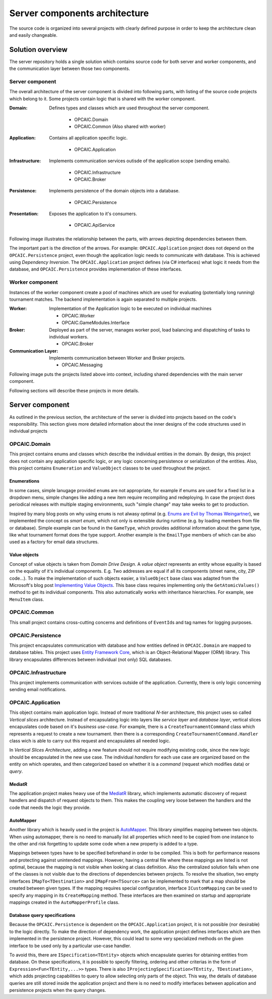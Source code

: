 ################################
 Server components architecture
################################

The source code is organized into several projects with clearly defined purpose in order to keep the
architecture clean and easily changeable.


*******************
 Solution overview
*******************

The server repository holds a single solution which contains source code for both server and worker
components, and the communication layer between those two components.

Server component
================

The overall architecture of the server component is divided into following parts, with listing of
the source code projects which belong to it. Some projects contain logic that is shared with the
worker component.

:Domain:
   Defines types and classes which are used throughout the server component.

    - OPCAIC.Domain
    - OPCAIC.Common (Also shared with worker)

:Application:
   Contains all application specific logic.

    - OPCAIC.Application

:Infrastructure:
   Implements communication services outisde of the application scope (sending emails).

    - OPCAIC.Infrastructure
    - OPCAIC.Broker

:Persistence:
   Implements persistence of the domain objects into a database.

    - OPCAIC.Persistence

:Presentation:
   Exposes the application to it's consumers.

    - OPCAIC.ApiService

Following image illustrates the relationship between the parts, with arrows depicting dependencies
between them.

.. todo::
   Clean architecture image, concentric rings, from inside: Core, application, (persistence,
   infrastructure, presentation)

The important part is the direction of the arrows. For example: ``OPCAIC.Application`` project does
not depend on the ``OPCAIC.Persistence`` project, even though the application logic needs to
communicate with database. This is achieved using *Dependency Inversion*. The ``OPCAIC.Application``
project defines (via C# interfaces) what logic it needs from the database, and
``OPCAIC.Persistence`` provides implementation of these interfaces.

Worker component
================

Instances of the worker component create a pool of machines which are used for evaluating
(potentially long running) tournament matches. The backend implementation is again separated to
multiple projects.

:Worker:
   Implementation of the Application logic to be executed on individual machines

   - OPCAIC.Worker
   - OPCAIC.GameModules.Interface

:Broker:
   Deployed as part of the server, manages worker pool, load balancing and dispatching of tasks to
   individual workers.

   - OPCAIC.Broker

:Communication Layer:
   Implements communication between Worker and Broker projects.

   - OPCAIC.Messaging

Following image puts the projects listed above into context, including shared dependencies with the
main server component.

.. todo::
   Worker projects with arrows to the main server components

Following sections will describe these projects in more details.
   

*******************
 Server component
*******************

As outlined in the previous section, the architecture of the server is divided into projects based
on the code's responsibility. This section gives more detailed information about the inner designs
of the code structures used in individual projects

OPCAIC.Domain
=============

This project contains enums and classes which describe the individual entities in the domain. By
design, this project does not contain any application specific logic, or any logic concerning
persistence or serialization of the entities. Also, this project contains ``Enumeration`` and
``ValueObject`` classes to be used throughout the project.


Enumerations
------------

In some cases, simple lanugage provided ``enum``\s are not appropriate, for example if enums are
used for a fixed list in a dropdown menu, simple changes like adding a new item require recompiling
and redeploying. In case the project does periodical releases with multiple staging environments,
such "simple change" may take weeks to get to production.

Inspired by many blog posts on why using ``enum``\s is not alwasy optimal (e.g. `Enums are Evil by
Thomas Weingartner <https://www.planetgeek.ch/2009/07/01/enums-are-evil/>`_), we implemented the
concept os *smart enum*, which not only is extensible during runtime (e.g. by loading members from
file or database). Simple example can be found in the ``GameType``, which provides additional
information about the game type, like what tournament format does the type support. Another example
is the ``EmailType`` members of which can be also used as a factory for email data structures.

Value objects
-------------

Concept of value objects is taken from *Domain Drive Design*. A *value object* represents an entity
whose equality is based on the equality of it's individual components. E.g. Two addresses are equal
if all its components (street name, city, ZIP code...). To make the implementation of such objects
easier, a ``ValueObject`` base class was adapted from the Microsoft's blog post `Implementing Value
Objects
<https://docs.microsoft.com/en-us/dotnet/architecture/microservices/microservice-ddd-cqrs-patterns/implement-value-objects>`_. This
base class requires implementing only the ``GetAtomicValues()`` method to get its individual
components. This also automatically works with inheritance hierarchies. For example, see
``MenuItem`` class.

OPCAIC.Common
=============

This small project contains cross-cutting concerns and definitions of ``EventId``\s and tag names
for logging purposes.

.. todo:: logging link in paragraph above

OPCAIC.Persistence
==================

This project encapsulates communication with database and how entities defined in ``OPCAIC.Domain``
are mapped to database tables. This project uses `Entity Framework Core
<https://docs.microsoft.com/en-us/ef/>`_, which is an Object-Relational Mapper (ORM) library. This
library encapsulates differences between individual (not only) SQL databases.
          
OPCAIC.Infrastructure
=====================

This project implements communication with services outside of the application. Currently, there is
only logic concerning sending email notifications.


OPCAIC.Application
==================

This object contains main application logic. Instead of more traditional *N-tier* architecture, this
project uses so called *Vertical slices* architecture. Instead of encapsulating logic into layers
like *service layer* and *database layer*, vertical slices encapuslates code based on it's *business
use-case*. For example, there is a ``CreateTournamentCommand`` class which represents a request to
create a new tournament. then there is a corresponding ``CreateTournamentCommand.Handler`` class
wich is able to carry out this request and encapsulates all needed logic.

In *Vertical Slices Architecture*, adding a new feature should not require modifying existing code,
since the new logic should be encapsulated in the new use case. The individual *handlers* for each
use case are organized based on the entity on which operates, and then categorized based on whether
it is a *command* (request which modifies data) or *query*.

MediatR
-------

The application project makes heavy use of the `MediatR <https://github.com/jbogard/MediatR>`_
library, which implements automatic discovery of request handlers and dispatch of request objects to
them. This makes the coupling very loose between the handlers and the code that needs the logic they
provide.

AutoMapper
----------

Another library which is heavily used in the project is `AutoMapper
<https://github.com/AutoMapper/AutoMapper>`_. This library simplifies mapping between two
objects. When using automapper, there is no need to manually list all properties which need to be
copied from one instance to the other and risk forgetting to update some code when a new property is
added to a type.

Mappings between types have to be specified beforehand in order to be compiled. This is both for
performance reasons and protecting against unintended mappings. However, having a central file where
these mappings are listed is not optimal, because the mapping is not visible when looking at class
definition. Also the centralized solution fails when one of the classes is not visible due to the
directions of dependencies between projects. To resolve the situation, two empty interfaces
``IMapTo<TDestination>`` and ``IMapFrom<TSource>`` can be implemented to mark that a map should be
created between given types. If the mapping requires special configuration, interface
``ICustomMapping`` can be used to specify any mapping in its ``CreateMapping`` method. These
interfaces are then examined on startup and appropriate mappings created in the
``AutoMapperProfile`` class.

Database query specifications
-----------------------------

Because the ``OPCAIC.Persistence`` is dependent on the ``OPCAIC.Application`` project, it is not
possible (nor desirable) to the logic directly. To make the direction of dependency work, the
application project defines interfaces which are then implemented in the persistence
project. However, this could lead to some very specialized methods on the given interface to be used
only by a particular use-case handler.

To avoid this, there are ``ISpecification<TEntity>`` objects which encapsulate queries for obtaining
entities from database. On these specifications, it is possible to specify filtering, ordering and
other criterias in the form of ``Expression<Fun<TEntity,...>>`` types. There is also
``IProjectingSpecification<TEntity, TDestination>``, which adds projecting capabilities to query to
allow selecting only parts of the object. This way, the details of database queries are still stored
inside the application project and there is no need to modify interfaces between application and
persistence projects when the query changes.
